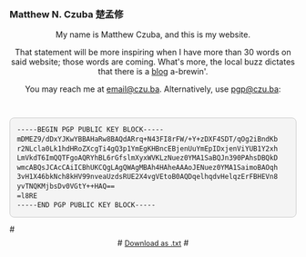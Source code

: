 
#+ATTR_HTML: :id photo
[[./static/photo.jpg]]

*** Matthew N. Czuba 楚孟修
:PROPERTIES:
:ID: name
:END:

@@html:<style> p { text-align: center; } </style>@@
My name is Matthew Czuba, and this is my website.

That statement will be more inspiring when I have more than 30 words on said website; those words are coming. What's more, the local buzz dictates that there is a [[./blog.org][blog]] a-brewin'.

You may reach me at [[mailto:email@czu.ba][email@czu.ba]].
Alternatively, use [[mailto:pgp@czu.ba][pgp@czu.ba]]:
@@html:<section id="pgp" style="margin-top: 3em;">
  <div style="max-width: 100%; overflow-x: auto; margin: 1em auto; background: #f4f4f4; padding: 1em; border-radius: 8px; border: 1px solid #ccc; font-family: ui-monospace, SFMono-Regular, Menlo, monospace; font-size: 0.85em; line-height: 1.4;">
<pre style="margin: 0; white-space: pre-wrap; word-break: break-word;">
-----BEGIN PGP PUBLIC KEY BLOCK-----
mDMEZ9/dDxYJKwYBBAHaRw8BAQdARrq+N43FI8rFW/+Y+zDXF4SDT/qOg2iBndKb
r2NLcla0Lk1hdHRoZXcgTi4gQ3p1YmEgKHBncEBjenUuYmEpIDxjenViYUB1Y2xh
LmVkdT6ImQQTFgoAQRYhBL6rGfslmXyxWVKLzNuez0YMA1SaBQJn390PAhsDBQkD
wmcABQsJCAcCAiICBhUKCQgLAgQWAgMBAh4HAheAAAoJENuez0YMA1SaimoBAOqh
3vH1X46bkNch8kHV99nveaUzdsRUE2X4vgVEtoB0AQDqelhqdvHelqzErFBHEVn8
yvTNQKMjbsDv0VGtY++HAQ==
=l8RE
-----END PGP PUBLIC KEY BLOCK-----
</pre>
  </div>
#  <p style="text-align: center; margin-top: 0.5em;">
#    <a href="/keys/pgp.txt" download style="font-size: 0.9em;">Download as .txt</a>
#  </p>
</section>@@